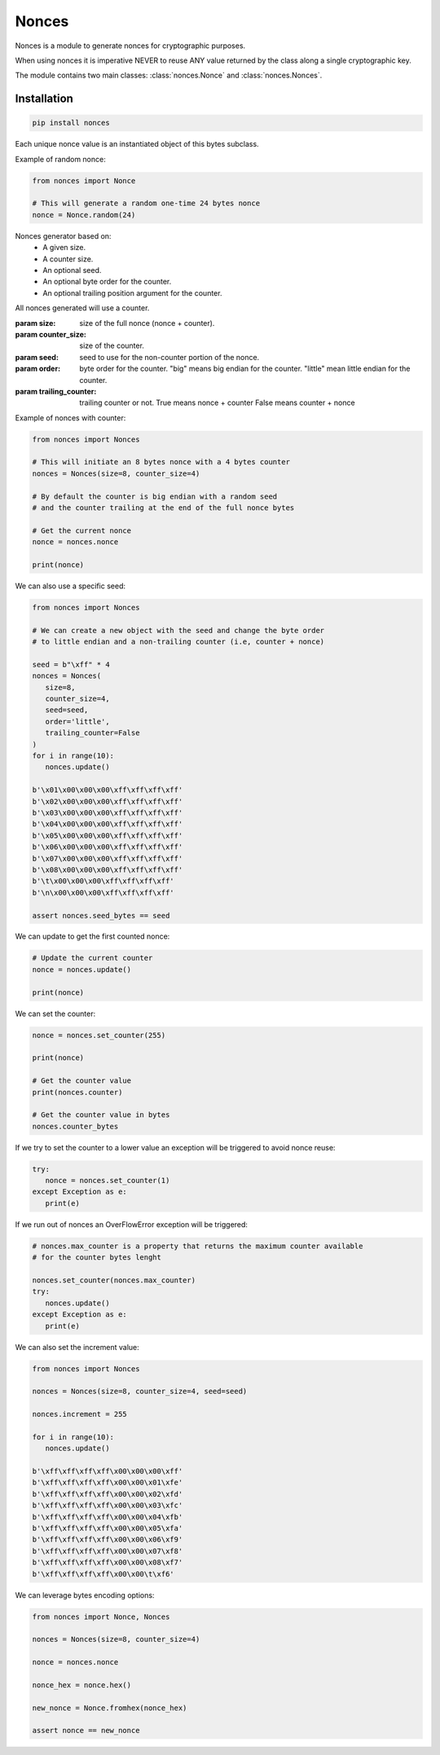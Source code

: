 Nonces
======

.. module:: nonces

Nonces is a module to generate nonces for cryptographic purposes.

When using nonces it is imperative NEVER to reuse ANY value returned by the class
along a single cryptographic key.

The module contains two main classes:
:class:`nonces.Nonce` and
:class:`nonces.Nonces`.

Installation
------------

.. code-block::

      pip install nonces

.. class:: Nonce(bytes)
   
   Each unique nonce value is an instantiated object of this bytes subclass.

   .. method:: from_bytes(nonce)
      
      Load a unique nonce value.

      :param nonce: nonce bytes.
      :return: Nonce object.

   .. method:: random(size)
      
      Get random Nonce from a size.

      :param size: size of the nonce.
      :return: Nonce object.

   Example of random nonce:

   .. code-block::

      from nonces import Nonce

      # This will generate a random one-time 24 bytes nonce
      nonce = Nonce.random(24)

.. class:: Nonces(size, counter_size, seed, order, trailing_counter)

   Nonces generator based on:
      - A given size.
      - A counter size.
      - An optional seed.
      - An optional byte order for the counter.
      - An optional trailing position argument for the counter.

   All nonces generated will use a counter.

   :param size: size of the full nonce (nonce + counter).
   :param counter_size: size of the counter.
   :param seed: seed to use for the non-counter portion of the nonce.
   :param order: byte order for the counter.
      "big" means big endian for the counter.
      "little" mean little endian for the counter.
   :param trailing_counter: trailing counter or not.
      True means nonce + counter
      False means counter + nonce

   Example of nonces with counter:

   .. code-block::

      from nonces import Nonces

      # This will initiate an 8 bytes nonce with a 4 bytes counter
      nonces = Nonces(size=8, counter_size=4)

      # By default the counter is big endian with a random seed
      # and the counter trailing at the end of the full nonce bytes

      # Get the current nonce
      nonce = nonces.nonce

      print(nonce)

   We can also use a specific seed:

   .. code-block::

      from nonces import Nonces

      # We can create a new object with the seed and change the byte order
      # to little endian and a non-trailing counter (i.e, counter + nonce)

      seed = b"\xff" * 4
      nonces = Nonces(
         size=8,
         counter_size=4,
         seed=seed,
         order='little',
         trailing_counter=False
      )
      for i in range(10):
         nonces.update()

      b'\x01\x00\x00\x00\xff\xff\xff\xff'
      b'\x02\x00\x00\x00\xff\xff\xff\xff'
      b'\x03\x00\x00\x00\xff\xff\xff\xff'
      b'\x04\x00\x00\x00\xff\xff\xff\xff'
      b'\x05\x00\x00\x00\xff\xff\xff\xff'
      b'\x06\x00\x00\x00\xff\xff\xff\xff'
      b'\x07\x00\x00\x00\xff\xff\xff\xff'
      b'\x08\x00\x00\x00\xff\xff\xff\xff'
      b'\t\x00\x00\x00\xff\xff\xff\xff'
      b'\n\x00\x00\x00\xff\xff\xff\xff'

      assert nonces.seed_bytes == seed

   .. method:: update()

      Update nonce value incrementing counter.

      :raises: OverflowError in case of counter overflow.
      :return: Current nonce.

   We can update to get the first counted nonce:

   .. code-block::
   
      # Update the current counter
      nonce = nonces.update()

      print(nonce)

   .. method:: set_counter(counter)

      Set counter to new value.

      :param counter: counter value.
      :raises: ValueError or AssertionError.
      :return: Current nonce.

   We can set the counter:

   .. code-block::

      nonce = nonces.set_counter(255)

      print(nonce)

      # Get the counter value
      print(nonces.counter)

      # Get the counter value in bytes
      nonces.counter_bytes

   If we try to set the counter to a lower value an exception will be triggered
   to avoid nonce reuse:

   .. code-block::

      try:
         nonce = nonces.set_counter(1)
      except Exception as e:
         print(e)

   If we run out of nonces an OverFlowError exception will be triggered:

   .. code-block::

      # nonces.max_counter is a property that returns the maximum counter available
      # for the counter bytes lenght

      nonces.set_counter(nonces.max_counter)
      try:
         nonces.update()
      except Exception as e:
         print(e)

   .. method:: counter_to_bytes()

      Get counter in bytes.

      :return: Counter bytes


   We can also set the increment value:

   .. code-block::

      from nonces import Nonces

      nonces = Nonces(size=8, counter_size=4, seed=seed)

      nonces.increment = 255

      for i in range(10):
         nonces.update()

      b'\xff\xff\xff\xff\x00\x00\x00\xff'
      b'\xff\xff\xff\xff\x00\x00\x01\xfe'
      b'\xff\xff\xff\xff\x00\x00\x02\xfd'
      b'\xff\xff\xff\xff\x00\x00\x03\xfc'
      b'\xff\xff\xff\xff\x00\x00\x04\xfb'
      b'\xff\xff\xff\xff\x00\x00\x05\xfa'
      b'\xff\xff\xff\xff\x00\x00\x06\xf9'
      b'\xff\xff\xff\xff\x00\x00\x07\xf8'
      b'\xff\xff\xff\xff\x00\x00\x08\xf7'
      b'\xff\xff\xff\xff\x00\x00\t\xf6'

   We can leverage bytes encoding options:

   .. code-block::

      from nonces import Nonce, Nonces

      nonces = Nonces(size=8, counter_size=4)

      nonce = nonces.nonce

      nonce_hex = nonce.hex()

      new_nonce = Nonce.fromhex(nonce_hex)

      assert nonce == new_nonce

   .. attribute:: counter_bytes

      :return: current nonce counter bytes.

   .. attribute:: seed_bytes

      :return: current nonce bytes without counter.

   .. attribute:: nonce

      :return: current nonce.

   .. attribute:: increment

      :return: current increment value.

   .. attribute:: order

      :return: current counter byte order.

   .. attribute:: counter

      :return: current counter value.

   .. attribute:: max_counter

      :return: max counter value.

   .. attribute:: size

      :return: full nonce size.

   .. attribute:: counter_size

      :return: counter size.

   .. attribute:: seed_size

      :return: nonce size without counter.
